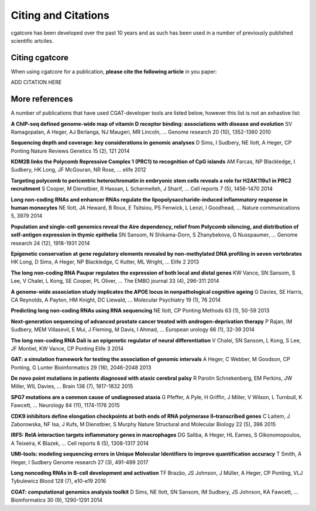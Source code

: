 .. _project_info-citations:

====================
Citing and Citations
====================

cgatcore has been developed over the past 10 years and as such has been used in a number of previously published scientific artciles. 

Citing cgatcore
---------------

When using cgatcore for a publication, **please cite the following article** in you paper:

ADD CITATION HERE

More references
---------------

A number of publications that have used CGAT-developer tools  are listed below, however this list is not an exhastive list:

**A ChIP-seq defined genome-wide map of vitamin D receptor binding: associations with disease and evolution** SV Ramagopalan, A Heger, AJ Berlanga, NJ Maugeri, MR Lincoln, ... Genome research 20 (10), 1352-1360 2010

**Sequencing depth and coverage: key considerations in genomic analyses** D Sims, I Sudbery, NE Ilott, A Heger, CP Ponting Nature Reviews Genetics 15 (2), 121 2014

**KDM2B links the Polycomb Repressive Complex 1 (PRC1) to recognition of CpG islands** AM Farcas, NP Blackledge, I Sudbery, HK Long, JF McGouran, NR Rose, ... elife 2012

**Targeting polycomb to pericentric heterochromatin in embryonic stem cells reveals a role for H2AK119u1 in PRC2 recruitment** S Cooper, M Dienstbier, R Hassan, L Schermelleh, J Sharif, ... Cell reports 7 (5), 1456-1470 2014

**Long non-coding RNAs and enhancer RNAs regulate the lipopolysaccharide-induced inflammatory response in human monocytes** NE Ilott, JA Heward, B Roux, E Tsitsiou, PS Fenwick, L Lenzi, I Goodhead, ... Nature communications 5, 3979 2014

**Population and single-cell genomics reveal the Aire dependency, relief from Polycomb silencing, and distribution of self-antigen expression in thymic epithelia** SN Sansom, N Shikama-Dorn, S Zhanybekova, G Nusspaumer, ... Genome research 24 (12), 1918-1931 2014

**Epigenetic conservation at gene regulatory elements revealed by non-methylated DNA profiling in seven vertebrates** HK Long, D Sims, A Heger, NP Blackledge, C Kutter, ML Wright, ... Elife 2 2013

**The long non‐coding RNA Paupar regulates the expression of both local and distal genes** KW Vance, SN Sansom, S Lee, V Chalei, L Kong, SE Cooper, PL Oliver, ... The EMBO journal 33 (4), 296-311 2014

**A genome-wide association study implicates the APOE locus in nonpathological cognitive ageing** G Davies, SE Harris, CA Reynolds, A Payton, HM Knight, DC Liewald, ... Molecular Psychiatry 19 (1), 76 2014

**Predicting long non-coding RNAs using RNA sequencing** NE Ilott, CP Ponting Methods 63 (1), 50-59 2013

**Next-generation sequencing of advanced prostate cancer treated with androgen-deprivation therapy** P Rajan, IM Sudbery, MEM Villasevil, E Mui, J Fleming, M Davis, I Ahmad, ... European urology 66 (1), 32-39 2014

**The long non-coding RNA Dali is an epigenetic regulator of neural differentiation** V Chalei, SN Sansom, L Kong, S Lee, JF Montiel, KW Vance, CP Ponting Elife 3 2014

**GAT: a simulation framework for testing the association of genomic intervals** A Heger, C Webber, M Goodson, CP Ponting, G Lunter Bioinformatics 29 (16), 2046-2048 2013

**De novo point mutations in patients diagnosed with ataxic cerebral palsy** R Parolin Schnekenberg, EM Perkins, JW Miller, WIL Davies, ... Brain 138 (7), 1817-1832 2015

**SPG7 mutations are a common cause of undiagnosed ataxia** G Pfeffer, A Pyle, H Griffin, J Miller, V Wilson, L Turnbull, K Fawcett, ... Neurology 84 (11), 1174-1176 2015

**CDK9 inhibitors define elongation checkpoints at both ends of RNA polymerase II–transcribed genes** C Laitem, J Zaborowska, NF Isa, J Kufs, M Dienstbier, S Murphy Nature Structural and Molecular Biology 22 (5), 396 2015

**IRF5: RelA interaction targets inflammatory genes in macrophages** DG Saliba, A Heger, HL Eames, S Oikonomopoulos, A Teixeira, K Blazek, ... Cell reports 8 (5), 1308-1317 2014

**UMI-tools: modeling sequencing errors in Unique Molecular Identifiers to improve quantification accuracy** T Smith, A Heger, I Sudbery Genome research 27 (3), 491-499 2017

**Long noncoding RNAs in B-cell development and activation** TF Brazão, JS Johnson, J Müller, A Heger, CP Ponting, VLJ Tybulewicz Blood 128 (7), e10-e19 2016

**CGAT: computational genomics analysis toolkit** D Sims, NE Ilott, SN Sansom, IM Sudbery, JS Johnson, KA Fawcett, ... Bioinformatics 30 (9), 1290-1291 2014
